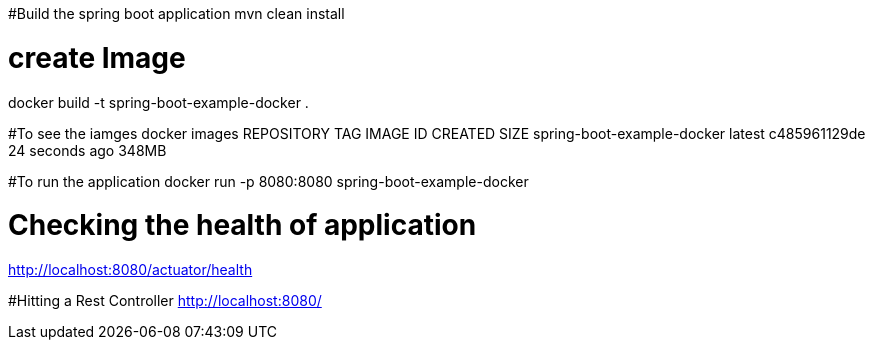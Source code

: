 #Build the spring boot application 
mvn clean install 

#  create Image 
docker build  -t spring-boot-example-docker .

#To see the iamges 
docker images 
REPOSITORY                   TAG       IMAGE ID       CREATED          SIZE
spring-boot-example-docker   latest    c485961129de   24 seconds ago   348MB

#To run the application 
docker run -p 8080:8080  spring-boot-example-docker

# Checking the health of application 
http://localhost:8080/actuator/health

#Hitting a Rest Controller 
http://localhost:8080/